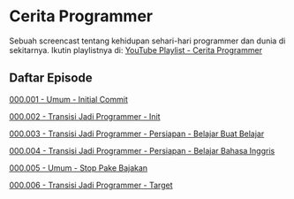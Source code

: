 * Cerita Programmer

Sebuah screencast tentang kehidupan sehari-hari programmer dan dunia di sekitarnya. Ikutin playlistnya di: [[https://www.youtube.com/watch?v=9h4FwIq4DNE&list=PLqWVfQGCmUMA4zExF3PqzGurfa68kFjcZ][YouTube Playlist - Cerita Programmer]]

** Daftar Episode

[[./000001-umum-initial_commit.org][000.001 - Umum - Initial Commit]]

[[./000002-transisi_jadi_programmer-init.org][000.002 - Transisi Jadi Programmer - Init]]

[[./000003-transisi_jadi_programmer-persiapan-belajar_buat_belajar.org][000.003 - Transisi Jadi Programmer - Persiapan - Belajar Buat Belajar]]

[[./000004-transisi_jadi_programmer-persiapan-belajar_bahasa_inggris.org][000.004 - Transisi Jadi Programmer - Persiapan - Belajar Bahasa Inggris]]

[[./000005-umum-stop_pake_bajakan.org][000.005 - Umum - Stop Pake Bajakan]]

[[./000006-transisi_jadi_programmer-target.org][000.006 - Transisi Jadi Programmer - Target]]

